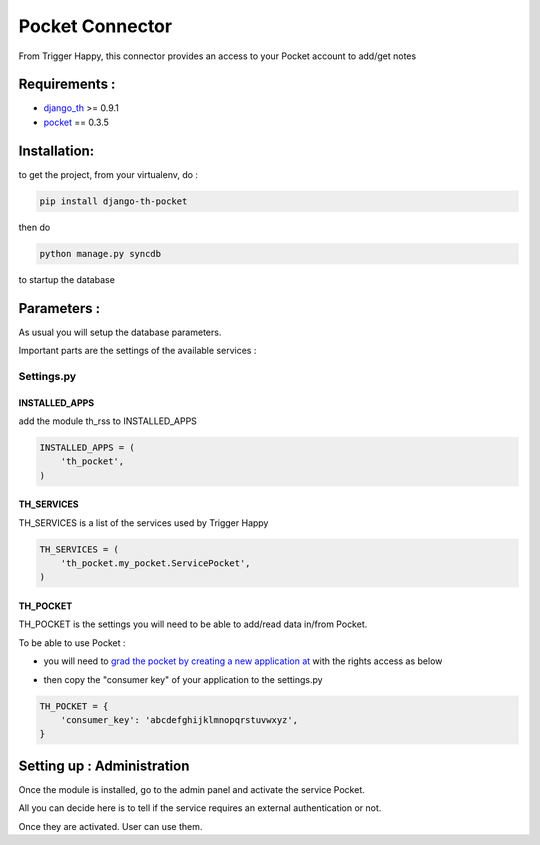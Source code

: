 ================
Pocket Connector
================

From Trigger Happy, this connector provides an access to your Pocket account to add/get notes

Requirements :
==============
* `django_th <https://github.com/foxmask/django-th>`_ >= 0.9.1
* `pocket <https://pypi.python.org/pypi/pocket>`_  == 0.3.5


Installation:
=============
to get the project, from your virtualenv, do :

.. code:: python

    pip install django-th-pocket
    
then do

.. code:: python

    python manage.py syncdb

to startup the database

Parameters :
============
As usual you will setup the database parameters.

Important parts are the settings of the available services :

Settings.py 
-----------

INSTALLED_APPS
~~~~~~~~~~~~~~

add the module th_rss to INSTALLED_APPS

.. code:: python

    INSTALLED_APPS = (
        'th_pocket',
    )    


TH_SERVICES 
~~~~~~~~~~~

TH_SERVICES is a list of the services used by Trigger Happy

.. code:: python

    TH_SERVICES = (
        'th_pocket.my_pocket.ServicePocket',
    )


TH_POCKET
~~~~~~~~~
TH_POCKET is the settings you will need to be able to add/read data in/from Pocket.

To be able to use Pocket :

* you will need to `grad the pocket by creating a new application at <http://getpocket.com/developer/apps/>`_ with the rights access as below

.. image:: http://foxmask.info/public/trigger_happy/pocket_account_settings.png 

* then copy the "consumer key" of your application to the settings.py

.. code:: python

    TH_POCKET = {
        'consumer_key': 'abcdefghijklmnopqrstuvwxyz',
    }


Setting up : Administration
===========================

Once the module is installed, go to the admin panel and activate the service Pocket. 

All you can decide here is to tell if the service requires an external authentication or not.

Once they are activated. User can use them.
